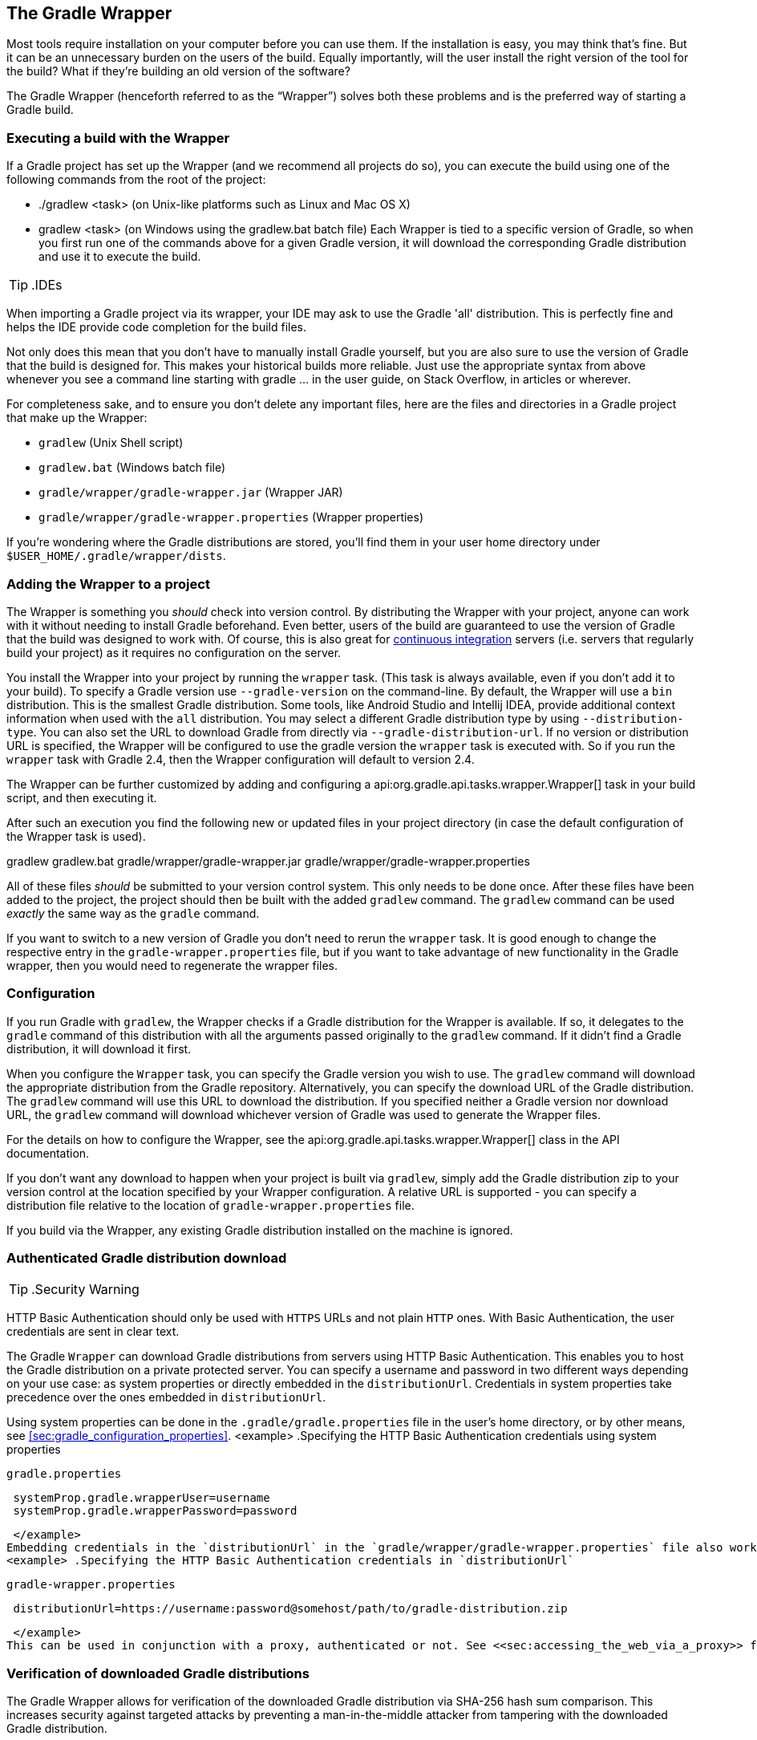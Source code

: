 // Copyright 2017 the original author or authors.
//
// Licensed under the Apache License, Version 2.0 (the "License");
// you may not use this file except in compliance with the License.
// You may obtain a copy of the License at
//
//      http://www.apache.org/licenses/LICENSE-2.0
//
// Unless required by applicable law or agreed to in writing, software
// distributed under the License is distributed on an "AS IS" BASIS,
// WITHOUT WARRANTIES OR CONDITIONS OF ANY KIND, either express or implied.
// See the License for the specific language governing permissions and
// limitations under the License.

[[gradle_wrapper]]
== The Gradle Wrapper

Most tools require installation on your computer before you can use them. If the installation is easy, you may think that’s fine. But it can be an unnecessary burden on the users of the build. Equally importantly, will the user install the right version of the tool for the build? What if they’re building an old version of the software?

The Gradle Wrapper (henceforth referred to as the “Wrapper”) solves both these problems and is the preferred way of starting a Gradle build.


[[using_wrapper_scripts]]
=== Executing a build with the Wrapper

If a Gradle project has set up the Wrapper (and we recommend all projects do so), you can execute the build using one of the following commands from the root of the project: 

* [userinput]#./gradlew &lt;task&gt;# (on Unix-like platforms such as Linux and Mac OS X)
* [userinput]#gradlew &lt;task&gt;# (on Windows using the gradlew.bat batch file)
 Each Wrapper is tied to a specific version of Gradle, so when you first run one of the commands above for a given Gradle version, it will download the corresponding Gradle distribution and use it to execute the build.

TIP:  .IDEs
  
When importing a Gradle project via its wrapper, your IDE may ask to use the Gradle 'all' distribution. This is perfectly fine and helps the IDE provide code completion for the build files.
 

Not only does this mean that you don’t have to manually install Gradle yourself, but you are also sure to use the version of Gradle that the build is designed for. This makes your historical builds more reliable. Just use the appropriate syntax from above whenever you see a command line starting with [userinput]#gradle ...# in the user guide, on Stack Overflow, in articles or wherever.

For completeness sake, and to ensure you don’t delete any important files, here are the files and directories in a Gradle project that make up the Wrapper: 

* `gradlew` (Unix Shell script)
* `gradlew.bat` (Windows batch file)
* `gradle/wrapper/gradle-wrapper.jar` (Wrapper JAR)
* `gradle/wrapper/gradle-wrapper.properties` (Wrapper properties)
 

If you’re wondering where the Gradle distributions are stored, you’ll find them in your user home directory under `$USER_HOME/.gradle/wrapper/dists`.

[[sec:wrapper_generation]]
=== Adding the Wrapper to a project

The Wrapper is something you _should_ check into version control. By distributing the Wrapper with your project, anyone can work with it without needing to install Gradle beforehand. Even better, users of the build are guaranteed to use the version of Gradle that the build was designed to work with. Of course, this is also great for http://en.wikipedia.org/wiki/Continuous_integration[continuous integration] servers (i.e. servers that regularly build your project) as it requires no configuration on the server.

You install the Wrapper into your project by running the `wrapper` task. (This task is always available, even if you don't add it to your build). To specify a Gradle version use `--gradle-version` on the command-line. By default, the Wrapper will use a `bin` distribution. This is the smallest Gradle distribution. Some tools, like Android Studio and Intellij IDEA, provide additional context information when used with the `all` distribution. You may select a different Gradle distribution type by using `--distribution-type`. You can also set the URL to download Gradle from directly via `--gradle-distribution-url`. If no version or distribution URL is specified, the Wrapper will be configured to use the gradle version the `wrapper` task is executed with. So if you run the `wrapper` task with Gradle 2.4, then the Wrapper configuration will default to version 2.4.

++++
<sample id="wrapperCommandLine" dir="userguide/wrapper/simple" title="Running the Wrapper task">
            <output args="wrapper --gradle-version 2.0"/>
        </sample>
++++

The Wrapper can be further customized by adding and configuring a api:org.gradle.api.tasks.wrapper.Wrapper[] task in your build script, and then executing it.

++++
<sample id="wrapperSimple" dir="userguide/wrapper/simple" title="Wrapper task">
            <sourcefile file="build.gradle"/>
        </sample>
++++

After such an execution you find the following new or updated files in your project directory (in case the default configuration of the Wrapper task is used).

++++
<sample id="wrapperSimple" dir="userguide/wrapper/simple" title="Wrapper generated files">
            <layout after="wrapper">
                gradlew
                gradlew.bat
                gradle/wrapper/gradle-wrapper.jar
                gradle/wrapper/gradle-wrapper.properties
            </layout>
        </sample>
++++

All of these files _should_ be submitted to your version control system. This only needs to be done once. After these files have been added to the project, the project should then be built with the added `gradlew` command. The `gradlew` command can be used _exactly_ the same way as the `gradle` command.

If you want to switch to a new version of Gradle you don't need to rerun the `wrapper` task. It is good enough to change the respective entry in the `gradle-wrapper.properties` file, but if you want to take advantage of new functionality in the Gradle wrapper, then you would need to regenerate the wrapper files.

[[sec:configuration]]
=== Configuration

If you run Gradle with `gradlew`, the Wrapper checks if a Gradle distribution for the Wrapper is available. If so, it delegates to the `gradle` command of this distribution with all the arguments passed originally to the `gradlew` command. If it didn't find a Gradle distribution, it will download it first.

When you configure the `Wrapper` task, you can specify the Gradle version you wish to use. The `gradlew` command will download the appropriate distribution from the Gradle repository. Alternatively, you can specify the download URL of the Gradle distribution. The `gradlew` command will use this URL to download the distribution. If you specified neither a Gradle version nor download URL, the `gradlew` command will download whichever version of Gradle was used to generate the Wrapper files.

For the details on how to configure the Wrapper, see the api:org.gradle.api.tasks.wrapper.Wrapper[] class in the API documentation.

If you don't want any download to happen when your project is built via `gradlew`, simply add the Gradle distribution zip to your version control at the location specified by your Wrapper configuration. A relative URL is supported - you can specify a distribution file relative to the location of `gradle-wrapper.properties` file.

If you build via the Wrapper, any existing Gradle distribution installed on the machine is ignored.

[[sec:authenticated_download]]
=== Authenticated Gradle distribution download

TIP:  .Security Warning
  
HTTP Basic Authentication should only be used with `HTTPS` URLs and not plain `HTTP` ones. With Basic Authentication, the user credentials are sent in clear text.
 

The Gradle `Wrapper` can download Gradle distributions from servers using HTTP Basic Authentication. This enables you to host the Gradle distribution on a private protected server. You can specify a username and password in two different ways depending on your use case: as system properties or directly embedded in the `distributionUrl`. Credentials in system properties take precedence over the ones embedded in `distributionUrl`.

Using system properties can be done in the `.gradle/gradle.properties` file in the user's home directory, or by other means, see <<sec:gradle_configuration_properties>>.
<example> .Specifying the HTTP Basic Authentication credentials using system properties
  
`gradle.properties`
  
[source]
----

 systemProp.gradle.wrapperUser=username
 systemProp.gradle.wrapperPassword=password
 
----

 </example>
Embedding credentials in the `distributionUrl` in the `gradle/wrapper/gradle-wrapper.properties` file also works. Please note that this file is to be committed into your source control system. Shared credentials embedded in `distributionUrl` should only be used in a controlled environment.
<example> .Specifying the HTTP Basic Authentication credentials in `distributionUrl`
  
`gradle-wrapper.properties`
  
[source]
----

 distributionUrl=https://username:password@somehost/path/to/gradle-distribution.zip
 
----

 </example>
This can be used in conjunction with a proxy, authenticated or not. See <<sec:accessing_the_web_via_a_proxy>> for more information on how to configure the `Wrapper` to use a proxy.

[[sec:verification]]
=== Verification of downloaded Gradle distributions

The Gradle Wrapper allows for verification of the downloaded Gradle distribution via SHA-256 hash sum comparison. This increases security against targeted attacks by preventing a man-in-the-middle attacker from tampering with the downloaded Gradle distribution.

To enable this feature you'll want to first calculate the SHA-256 hash of a known Gradle distribution. You can generate a SHA-256 hash from Linux and OSX or Windows (via https://www.cygwin.com/[Cygwin]) with the `shasum` command.
<example> .Generating a SHA-256 hash
  
[source]
----

> shasum -a 256 gradle-2.4-all.zip
371cb9fbebbe9880d147f59bab36d61eee122854ef8c9ee1ecf12b82368bcf10  gradle-2.4-all.zip

----

 </example>
Add the returned hash sum to the `gradle-wrapper.properties` using the `distributionSha256Sum` property.
<example> .Configuring SHA-256 checksum verification
  
`gradle-wrapper.properties`
  
[source]
----

distributionSha256Sum=371cb9fbebbe9880d147f59bab36d61eee122854ef8c9ee1ecf12b82368bcf10

----

 </example>

[[sec:unix_file_permissions]]
=== Unix file permissions

The Wrapper task adds appropriate file permissions to allow the execution of the `gradlew` \*NIX command. Subversion preserves this file permission. We are not sure how other version control systems deal with this. What should always work is to execute “`sh gradlew`”.